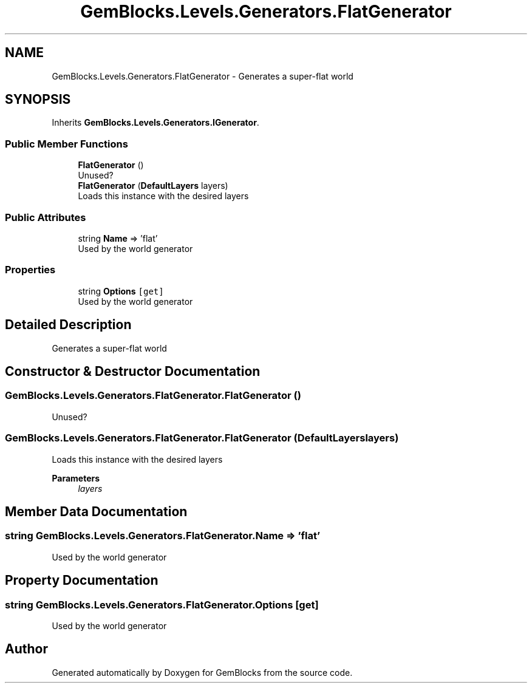 .TH "GemBlocks.Levels.Generators.FlatGenerator" 3 "Thu Dec 19 2019" "GemBlocks" \" -*- nroff -*-
.ad l
.nh
.SH NAME
GemBlocks.Levels.Generators.FlatGenerator \- Generates a super-flat world  

.SH SYNOPSIS
.br
.PP
.PP
Inherits \fBGemBlocks\&.Levels\&.Generators\&.IGenerator\fP\&.
.SS "Public Member Functions"

.in +1c
.ti -1c
.RI "\fBFlatGenerator\fP ()"
.br
.RI "Unused? "
.ti -1c
.RI "\fBFlatGenerator\fP (\fBDefaultLayers\fP layers)"
.br
.RI "Loads this instance with the desired layers "
.in -1c
.SS "Public Attributes"

.in +1c
.ti -1c
.RI "string \fBName\fP => 'flat'"
.br
.RI "Used by the world generator "
.in -1c
.SS "Properties"

.in +1c
.ti -1c
.RI "string \fBOptions\fP\fC [get]\fP"
.br
.RI "Used by the world generator "
.in -1c
.SH "Detailed Description"
.PP 
Generates a super-flat world 


.SH "Constructor & Destructor Documentation"
.PP 
.SS "GemBlocks\&.Levels\&.Generators\&.FlatGenerator\&.FlatGenerator ()"

.PP
Unused? 
.SS "GemBlocks\&.Levels\&.Generators\&.FlatGenerator\&.FlatGenerator (\fBDefaultLayers\fP layers)"

.PP
Loads this instance with the desired layers 
.PP
\fBParameters\fP
.RS 4
\fIlayers\fP 
.RE
.PP

.SH "Member Data Documentation"
.PP 
.SS "string GemBlocks\&.Levels\&.Generators\&.FlatGenerator\&.Name => 'flat'"

.PP
Used by the world generator 
.SH "Property Documentation"
.PP 
.SS "string GemBlocks\&.Levels\&.Generators\&.FlatGenerator\&.Options\fC [get]\fP"

.PP
Used by the world generator 

.SH "Author"
.PP 
Generated automatically by Doxygen for GemBlocks from the source code\&.
